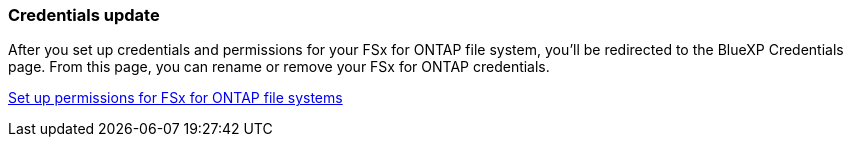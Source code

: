 === Credentials update

After you set up credentials and permissions for your FSx for ONTAP file system, you'll be redirected to the BlueXP Credentials page. From this page, you can rename or remove your FSx for ONTAP credentials.

link:https://docs.netapp.com/us-en/bluexp-fsx-ontap/requirements/task-setting-up-permissions-fsx.html[Set up permissions for FSx for ONTAP file systems]